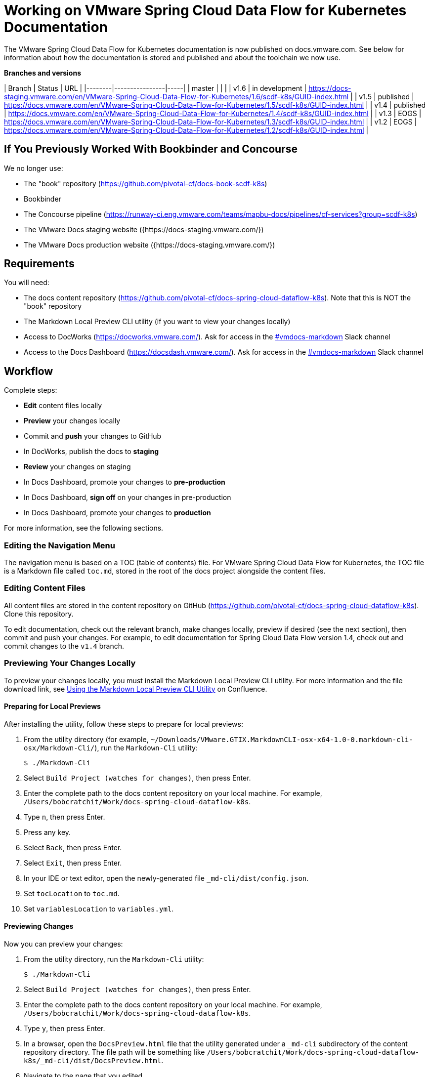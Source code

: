 :product-name-full: VMware Spring Cloud Data Flow for Kubernetes
:product-name-short: Spring Cloud Data Flow
:example-version: 1.4
:example-version-branch: v1.4
:book-repository: https://github.com/pivotal-cf/docs-book-scdf-k8s
:content-repository: https://github.com/pivotal-cf/docs-spring-cloud-dataflow-k8s
:concourse-pipeline: https://runway-ci.eng.vmware.com/teams/mapbu-docs/pipelines/cf-services?group=scdf-k8s
:pivotal-staging-website: https://docs-pcf-staging.sc2-04-pcf1-apps.oc.vmware.com/scdf-k8s
:pivotal-production-website: https://docs.pivotal.io/scdf-k8s
:example-content-repository-path: /Users/bobcratchit/Work/docs-spring-cloud-dataflow-k8s

= Working on {product-name-full} Documentation

The {product-name-full} documentation is now published on docs.vmware.com. See below for information about how the documentation is stored and published and about the toolchain we now use.

**Branches and versions**

| Branch | Status         | URL |
|--------|----------------|-----|
| master |                |     |
| v1.6   | in development | https://docs-staging.vmware.com/en/VMware-Spring-Cloud-Data-Flow-for-Kubernetes/1.6/scdf-k8s/GUID-index.html |
| v1.5   | published      | https://docs.vmware.com/en/VMware-Spring-Cloud-Data-Flow-for-Kubernetes/1.5/scdf-k8s/GUID-index.html |
| v1.4   | published      | https://docs.vmware.com/en/VMware-Spring-Cloud-Data-Flow-for-Kubernetes/1.4/scdf-k8s/GUID-index.html |
| v1.3   | EOGS           | https://docs.vmware.com/en/VMware-Spring-Cloud-Data-Flow-for-Kubernetes/1.3/scdf-k8s/GUID-index.html |
| v1.2   | EOGS           | https://docs.vmware.com/en/VMware-Spring-Cloud-Data-Flow-for-Kubernetes/1.2/scdf-k8s/GUID-index.html |

== If You Previously Worked With Bookbinder and Concourse

We no longer use:

* The "book" repository ({book-repository})
* Bookbinder
* The Concourse pipeline ({concourse-pipeline})
* The VMware Docs staging website ({https://docs-staging.vmware.com/})
* The VMware Docs production website ({https://docs-staging.vmware.com/})

== Requirements

You will need:

* The docs content repository ({content-repository}). Note that this is NOT the "book" repository
* The Markdown Local Preview CLI utility (if you want to view your changes locally)
* Access to DocWorks (https://docworks.vmware.com/). Ask for access in the https://vmware.slack.com/archives/C01GS5414J3[#vmdocs-markdown] Slack channel
* Access to the Docs Dashboard (https://docsdash.vmware.com/). Ask for access in the https://vmware.slack.com/archives/C01GS5414J3[#vmdocs-markdown] Slack channel

== Workflow

Complete steps:

* **Edit** content files locally
* **Preview** your changes locally
* Commit and **push** your changes to GitHub
* In DocWorks, publish the docs to **staging**
* **Review** your changes on staging
* In Docs Dashboard, promote your changes to **pre-production**
* In Docs Dashboard, **sign off** on your changes in pre-production
* In Docs Dashboard, promote your changes to **production**

For more information, see the following sections.

=== Editing the Navigation Menu

The navigation menu is based on a TOC (table of contents) file. For {product-name-full}, the TOC file is a Markdown file called `toc.md`, stored in the root of the docs project alongside the content files.

=== Editing Content Files

All content files are stored in the content repository on GitHub ({content-repository}). Clone this repository.

To edit documentation, check out the relevant branch, make changes locally, preview if desired (see the next section), then commit and push your changes. For example, to edit documentation for Spring Cloud Data Flow version {example-version}, check out and commit changes to the `{example-version-branch}` branch.

=== Previewing Your Changes Locally

To preview your changes locally, you must install the Markdown Local Preview CLI utility. For more information and the file download link, see https://confluence.eng.vmware.com/pages/viewpage.action?spaceKey=CSOT&title=Using+the+Markdown+Local+Preview+CLI+Utility[Using the Markdown Local Preview CLI Utility] on Confluence.

==== Preparing for Local Previews

After installing the utility, follow these steps to prepare for local previews:

1. From the utility directory (for example, `~/Downloads/VMware.GTIX.MarkdownCLI-osx-x64-1.0-0.markdown-cli-osx/Markdown-Cli/`), run the `Markdown-Cli` utility:
+
		$ ./Markdown-Cli

1. Select `Build Project (watches for changes)`, then press Enter.

1. Enter the complete path to the docs content repository on your local machine. For example, `{example-content-repository-path}`.

1. Type `n`, then press Enter.

1. Press any key.

1. Select `Back`, then press Enter.

1. Select `Exit`, then press Enter.

1. In your IDE or text editor, open the newly-generated file `_md-cli/dist/config.json`.

1. Set `tocLocation` to `toc.md`.

1. Set `variablesLocation` to `variables.yml`.

==== Previewing Changes

Now you can preview your changes:

1. From the utility directory, run the `Markdown-Cli` utility:
+
		$ ./Markdown-Cli

1. Select `Build Project (watches for changes)`, then press Enter.

1. Enter the complete path to the docs content repository on your local machine. For example, `{example-content-repository-path}`.

1. Type `y`, then press Enter.

1. In a browser, open the `DocsPreview.html` file that the utility generated under a `_md-cli` subdirectory of the content repository directory. The file path will be something like `{example-content-repository-path}/_md-cli/dist/DocsPreview.html`.

1. Navigate to the page that you edited.

1. If you make additional changes, the utility will automatically regenerate the preview. You will have to refresh the preview page in your browser, then navigate to your edited page again.

=== Publishing to Staging and Promoting to Pre-Production

To publish your changes on the staging website:

1. Visit DocWorks (https://docworks.vmware.com/).

1. Log in using your VMware LDAP credentials.

1. From the main navigation menu, select **Markdown**.

1. In the left-hand navigation menu, under **Markdown Projects**, click **All**.

1. Search for the docs set (for example, "{product-name-short}").

1. Locate the "card" for the docs set and click **Publish**.
+
NOTE: Depending on the project, you may see **Build** and **Deploy** buttons instead of a **Publish** button. If so, first click **Build**, then when the build has finished, click **Deploy**.

1. If the build fails, click the red bar representing the most recent build and review the logs for any warnings or errors. Resolve any errors and start a new build.

1. When the build succeeds, visit the Docs Dashboard (https://docsdash.vmware.com/).

1. Log in using your VMware LDAP credentials.

1. From the main navigation menu, select **Deployment > Stage**.

1. In the list of deployments, locate the project and click its link in the **Publication** column. This will take you to the staging website, where you can view your changes.

When you are satisfied with your changes on staging:

1. Return to the Docs Dashboard.

1. In the list of deployments, select your project (select the checkbox in the **Product** column).

1. Click the **Deploy Selected to Pre-Prod** button.

1. In the **Deployment Status** dialog, click **Refresh** to update the status of the deployment. When the deployment has succeeded, click **Hide**.

1. From the main navigation menu, select **Deployment > Pre Prod**.

1. In the list of deployments, locate the project and click its link in the **Publication** column. This will take you to the pre-production website, where you can view your changes.

=== Promoting to Production

When you are satisfied with your changes in pre-production:

1. Return to the Docs Dashboard.

1. In the list of deployments, select your project in the **Product** column).

1. Click the **Sign-Off For Release** button.

1. Confirm your sign-off.

1. In the list of deployments, select your project again.

1. Click the **Deploy Selected to Prod** button.

1. Confirm that you want to deploy to production.

1. In the **Deployment Status** dialog, click **Refresh** to update the status of the deployment. When the deployment has succeeded, click **Hide**.

1. From the main navigation menu, select **Deployment > Production**.

1. In the list of deployments, locate the project and click its link in the **Publication** column. This will take you to the production website, where you can view your published changes.
